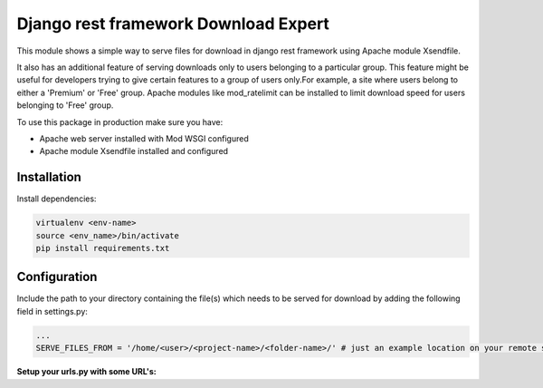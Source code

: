 Django rest framework Download Expert
=====================================

This module shows a simple way to serve files for download in django rest framework using Apache module Xsendfile.

It also has an additional feature of serving downloads only to users belonging to a particular group. This feature might 
be useful for developers trying to give certain features to a group of users only.For example, a site where users belong to 
either a 'Premium' or 'Free' group. Apache modules like mod_ratelimit can be installed to limit download speed for users
belonging to 'Free' group.

To use this package in production make sure you have:

* Apache web server installed with Mod WSGI configured

* Apache module Xsendfile installed and configured

Installation
------------

Install dependencies:

.. code-block:: python

    virtualenv <env-name>
    source <env_name>/bin/activate
    pip install requirements.txt


Configuration
-------------

Include the path to your directory containing the file(s) which needs to be served for download by adding the following field in settings.py:

.. code-block:: python

    ...
    SERVE_FILES_FROM = '/home/<user>/<project-name>/<folder-name>/' # just an example location on your remote server. The <folder-name> could be anywhere on the server. However, I recommend keeping it somewhere inside your 'home/<user>/<project-name>/' directory.


**Setup your urls.py with some URL's:**


